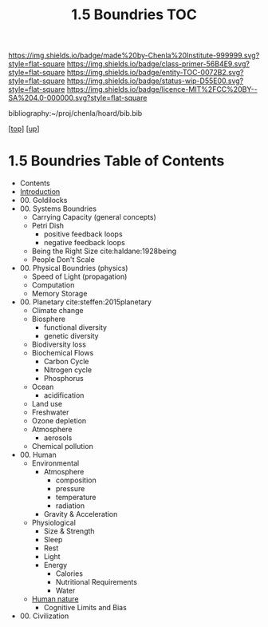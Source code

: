 #   -*- mode: org; fill-column: 60 -*-
#+STARTUP: showall
#+TITLE:   1.5 Boundries TOC

[[https://img.shields.io/badge/made%20by-Chenla%20Institute-999999.svg?style=flat-square]] 
[[https://img.shields.io/badge/class-primer-56B4E9.svg?style=flat-square]]
[[https://img.shields.io/badge/entity-TOC-0072B2.svg?style=flat-square]]
[[https://img.shields.io/badge/status-wip-D55E00.svg?style=flat-square]]
[[https://img.shields.io/badge/licence-MIT%2FCC%20BY--SA%204.0-000000.svg?style=flat-square]]

bibliography:~/proj/chenla/hoard/bib.bib

[[[../../index.org][top]]] [[[../index.org][up]]]

* 1.5 Boundries Table of Contents
:PROPERTIES:
:CUSTOM_ID:
:Name:     /home/deerpig/proj/chenla/warp/01/05/index.org
:Created:  2018-04-21T17:25@Prek Leap (11.642600N-104.919210W)
:ID:       d9350052-d225-4cb4-a4d4-88938b180329
:VER:      577578414.933900398
:GEO:      48P-491193-1287029-15
:BXID:     proj:TFR1-6135
:Class:    primer
:Entity:   toc
:Status:   wip
:Licence:  MIT/CC BY-SA 4.0
:END:
 - Contents
 - [[./intro.org][Introduction]]
 - 00. Goldilocks
 - 00. Systems Boundries
   - Carrying Capacity (general concepts)
   - Petri Dish
     - positive feedback loops
     - negative feedback loops
   - Being the Right Size cite:haldane:1928being
   - People Don't Scale
 - 00. Physical Boundries (physics)
   - Speed of Light (propagation)
   - Computation
   - Memory Storage
 - 00. Planetary  cite:steffen:2015planetary
   - Climate change
   - Biosphere
     - functional diversity
     - genetic diversity
   - Biodiversity loss
   - Biochemical Flows
     - Carbon Cycle
     - Nitrogen cycle
     - Phosphorus
   - Ocean
     - acidification
   - Land use
   - Freshwater
   - Ozone depletion
   - Atmosphere
     - aerosols
   - Chemical pollution
 - 00. Human
   - Environmental
     - Atmosphere 
       - composition
       - pressure
       - temperature
       - radiation
     - Gravity & Acceleration
   - Physiological
     - Size & Strength
     - Sleep
     - Rest
     - Light
     - Energy
       - Calories
       - Nutritional Requirements
       - Water
   - [[./ww-human-nature.org][Human nature]]
     - Cognitive Limits and Bias
 - 00. Civilization

